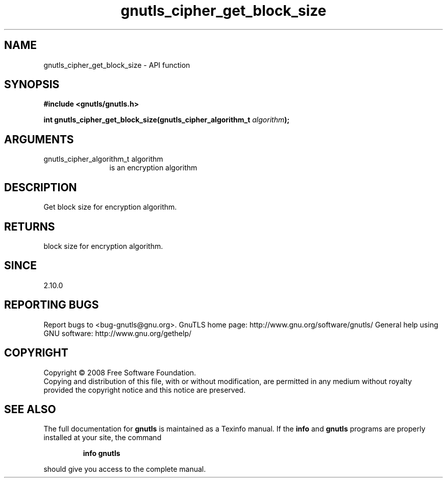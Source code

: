 .\" DO NOT MODIFY THIS FILE!  It was generated by gdoc.
.TH "gnutls_cipher_get_block_size" 3 "2.10.1" "gnutls" "gnutls"
.SH NAME
gnutls_cipher_get_block_size \- API function
.SH SYNOPSIS
.B #include <gnutls/gnutls.h>
.sp
.BI "int gnutls_cipher_get_block_size(gnutls_cipher_algorithm_t " algorithm ");"
.SH ARGUMENTS
.IP "gnutls_cipher_algorithm_t algorithm" 12
is an encryption algorithm
.SH "DESCRIPTION"
Get block size for encryption algorithm.
.SH "RETURNS"
block size for encryption algorithm.
.SH "SINCE"
2.10.0
.SH "REPORTING BUGS"
Report bugs to <bug-gnutls@gnu.org>.
GnuTLS home page: http://www.gnu.org/software/gnutls/
General help using GNU software: http://www.gnu.org/gethelp/
.SH COPYRIGHT
Copyright \(co 2008 Free Software Foundation.
.br
Copying and distribution of this file, with or without modification,
are permitted in any medium without royalty provided the copyright
notice and this notice are preserved.
.SH "SEE ALSO"
The full documentation for
.B gnutls
is maintained as a Texinfo manual.  If the
.B info
and
.B gnutls
programs are properly installed at your site, the command
.IP
.B info gnutls
.PP
should give you access to the complete manual.
